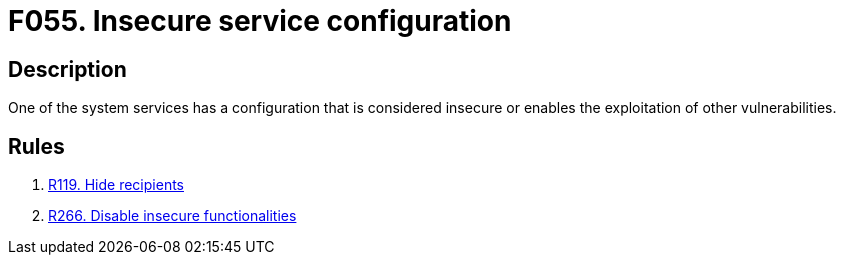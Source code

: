 :slug: findings/055/
:description: The purpose of this page is to present information about the set of findings reported by Fluid Attacks. In this case, the finding presents information about vulnerabilities arising from having insecurely configured services, recommendations to avoid them and related security requirements.
:keywords: Insecure, Service, Configuration, Vulnerability, System, Finding
:findings: yes
:type: security

= F055. Insecure service configuration

== Description

One of the system services has a configuration that is considered insecure or
enables the exploitation of other vulnerabilities.

== Rules

. [[r1]] [inner]#link:/rules/119/[R119. Hide recipients]#

. [[r2]] [inner]#link:/rules/266/[R266. Disable insecure functionalities]#
